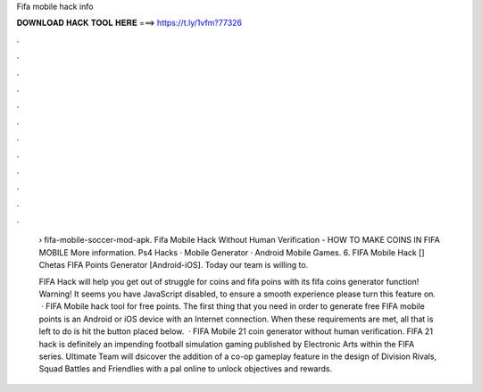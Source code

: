 Fifa mobile hack info



𝐃𝐎𝐖𝐍𝐋𝐎𝐀𝐃 𝐇𝐀𝐂𝐊 𝐓𝐎𝐎𝐋 𝐇𝐄𝐑𝐄 ===> https://t.ly/1vfm?77326



.



.



.



.



.



.



.



.



.



.



.



.

 › fifa-mobile-soccer-mod-apk. Fifa Mobile Hack Without Human Verification - HOW TO MAKE COINS IN FIFA MOBILE More information. Ps4 Hacks · Mobile Generator · Android Mobile Games. 6. FIFA Mobile Hack [] Chetas FIFA Points Generator [Android-iOS]. Today our team is willing to.
 
 FIFA Hack will help you get out of struggle for coins and fifa poins with its fifa coins generator function! Warning! It seems you have JavaScript disabled, to ensure a smooth experience please turn this feature on.  · FIFA Mobile hack tool for free points. The first thing that you need in order to generate free FIFA mobile points is an Android or iOS device with an Internet connection. When these requirements are met, all that is left to do is hit the button placed below.  · FIFA Mobile 21 coin generator without human verification. FIFA 21 hack is definitely an impending football simulation gaming published by Electronic Arts within the FIFA series. Ultimate Team will dsicover the addition of a co-op gameplay feature in the design of Division Rivals, Squad Battles and Friendlies with a pal online to unlock objectives and rewards.
